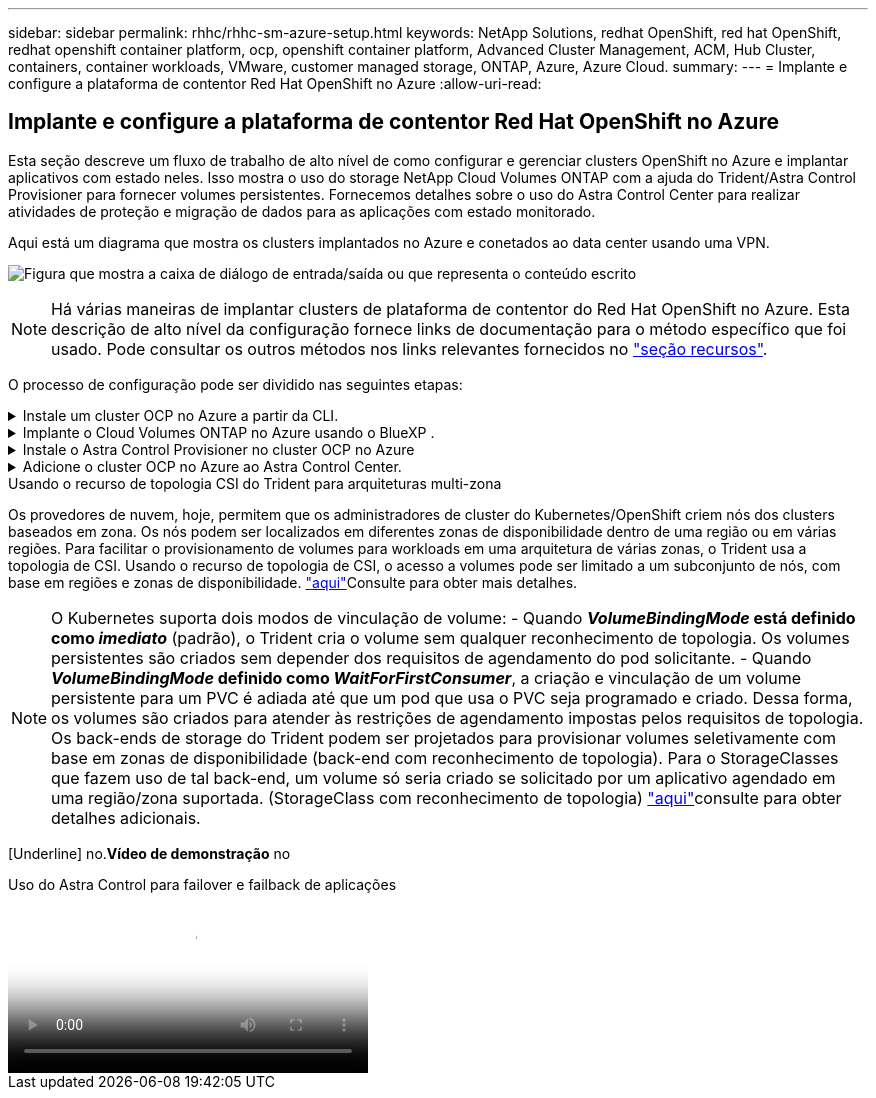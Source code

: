 ---
sidebar: sidebar 
permalink: rhhc/rhhc-sm-azure-setup.html 
keywords: NetApp Solutions, redhat OpenShift, red hat OpenShift, redhat openshift container platform, ocp, openshift container platform, Advanced Cluster Management, ACM, Hub Cluster, containers, container workloads, VMware, customer managed storage, ONTAP, Azure, Azure Cloud. 
summary:  
---
= Implante e configure a plataforma de contentor Red Hat OpenShift no Azure
:allow-uri-read: 




== Implante e configure a plataforma de contentor Red Hat OpenShift no Azure

[role="lead"]
Esta seção descreve um fluxo de trabalho de alto nível de como configurar e gerenciar clusters OpenShift no Azure e implantar aplicativos com estado neles. Isso mostra o uso do storage NetApp Cloud Volumes ONTAP com a ajuda do Trident/Astra Control Provisioner para fornecer volumes persistentes. Fornecemos detalhes sobre o uso do Astra Control Center para realizar atividades de proteção e migração de dados para as aplicações com estado monitorado.

Aqui está um diagrama que mostra os clusters implantados no Azure e conetados ao data center usando uma VPN.

image:rhhc-self-managed-azure.png["Figura que mostra a caixa de diálogo de entrada/saída ou que representa o conteúdo escrito"]


NOTE: Há várias maneiras de implantar clusters de plataforma de contentor do Red Hat OpenShift no Azure. Esta descrição de alto nível da configuração fornece links de documentação para o método específico que foi usado. Pode consultar os outros métodos nos links relevantes fornecidos no link:rhhc-resources.html["seção recursos"].

O processo de configuração pode ser dividido nas seguintes etapas:

.Instale um cluster OCP no Azure a partir da CLI.
[%collapsible]
====
* Certifique-se de que cumpriu todos os pré-requisitos link:https://docs.openshift.com/container-platform/4.13/installing/installing_azure/installing-azure-vnet.html["aqui"]indicados .
* Crie uma VPN, sub-redes e grupos de segurança de rede e uma zona DNS privada. Crie um gateway VPN e uma conexão VPN site-a-site.
* Para a conetividade VPN entre o local e o Azure, uma VM pfsense foi criada e configurada. Para obter instruções, link:https://docs.netgate.com/pfsense/en/latest/recipes/ipsec-s2s-psk.html["aqui"]consulte .
* Obtenha o programa de instalação e o segredo de recebimento e implante o cluster seguindo as etapas fornecidas na documentação link:https://docs.openshift.com/container-platform/4.13/installing/installing_azure/installing-azure-vnet.html["aqui"].
* A instalação do cluster é concluída e fornecerá um arquivo kubeconfig, nome de usuário e senha para fazer login no console do cluster.


Um exemplo de arquivo install-config.yaml é fornecido abaixo.

....
apiVersion: v1
baseDomain: sddc.netapp.com
compute:
- architecture: amd64
  hyperthreading: Enabled
  name: worker
  platform:
    azure:
      encryptionAtHost: false
      osDisk:
        diskSizeGB: 512
        diskType: "StandardSSD_LRS"
      type: Standard_D2s_v3
      ultraSSDCapability: Disabled
      #zones:
      #- "1"
      #- "2"
      #- "3"
  replicas: 3
controlPlane:
  architecture: amd64
  hyperthreading: Enabled
  name: master
  platform:
    azure:
      encryptionAtHost: false
      osDisk:
        diskSizeGB: 1024
        diskType: Premium_LRS
      type: Standard_D8s_v3
      ultraSSDCapability: Disabled
  replicas: 3
metadata:
  creationTimestamp: null
  name: azure-cluster
networking:
  clusterNetwork:
  - cidr: 10.128.0.0/14
    hostPrefix: 23
  machineNetwork:
  - cidr: 10.0.0.0/16
  networkType: OVNKubernetes
  serviceNetwork:
  - 172.30.0.0/16
platform:
  azure:
    baseDomainResourceGroupName: ocp-base-domain-rg
    cloudName: AzurePublicCloud
    computeSubnet: ocp-subnet2
    controlPlaneSubnet: ocp-subnet1
    defaultMachinePlatform:
      osDisk:
        diskSizeGB: 1024
        diskType: "StandardSSD_LRS"
      ultraSSDCapability: Disabled
    networkResourceGroupName: ocp-nc-us-rg
    #outboundType: UserDefinedRouting
    region: northcentralus
    resourceGroupName: ocp-cluster-ncusrg
    virtualNetwork: ocp_vnet_ncus
publish: Internal
pullSecret:
....
====
.Implante o Cloud Volumes ONTAP no Azure usando o BlueXP .
[%collapsible]
====
* Instale um conetor no Azure. Consulte as instruções https://docs.netapp.com/us-en/bluexp-setup-admin/task-install-connector-azure-bluexp.html["aqui"].
* Implante uma instância do CVO no Azure usando o conetor. Consulte o link de instruções:https://docs.NetApp.com/US-en/BlueXP -cloud-volumes-ONTAP/task-getting-started-azure.html [aqui.]


====
.Instale o Astra Control Provisioner no cluster OCP no Azure
[%collapsible]
====
* Para este projeto, o Astra Control Provisioner (ACP) foi instalado em todos os clusters (cluster no local, cluster no local onde o Astra Control Center é implantado e o cluster no Azure). Saiba mais sobre o Astra Control Provisioner .link:https://docs.netapp.com/us-en/astra-control-center/release-notes/whats-new.html#7-november-2023-23-10-0["aqui"]
* Crie backend e classes de armazenamento. Consulte as instruções link:https://docs.netapp.com/us-en/trident/trident-use/backends.html["aqui"].


====
.Adicione o cluster OCP no Azure ao Astra Control Center.
[%collapsible]
====
* Crie um arquivo KubeConfig separado com uma função de cluster que contenha as permissões mínimas necessárias para que um cluster seja gerenciado pelo Astra Control. As instruções podem ser link:https://docs.netapp.com/us-en/astra-control-center/get-started/setup_overview.html#create-a-cluster-role-kubeconfig["aqui"]encontradas .
* Adicione o cluster ao Astra Control Center seguindo as instruções link:https://docs.netapp.com/us-en/astra-control-center/get-started/setup_overview.html#add-cluster["aqui"]


====
.Usando o recurso de topologia CSI do Trident para arquiteturas multi-zona
Os provedores de nuvem, hoje, permitem que os administradores de cluster do Kubernetes/OpenShift criem nós dos clusters baseados em zona. Os nós podem ser localizados em diferentes zonas de disponibilidade dentro de uma região ou em várias regiões. Para facilitar o provisionamento de volumes para workloads em uma arquitetura de várias zonas, o Trident usa a topologia de CSI. Usando o recurso de topologia de CSI, o acesso a volumes pode ser limitado a um subconjunto de nós, com base em regiões e zonas de disponibilidade. link:https://docs.netapp.com/us-en/trident/trident-use/csi-topology.html["aqui"]Consulte para obter mais detalhes.


NOTE: O Kubernetes suporta dois modos de vinculação de volume: - Quando **_VolumeBindingMode_ está definido como _imediato_** (padrão), o Trident cria o volume sem qualquer reconhecimento de topologia. Os volumes persistentes são criados sem depender dos requisitos de agendamento do pod solicitante. - Quando **_VolumeBindingMode_ definido como _WaitForFirstConsumer_**, a criação e vinculação de um volume persistente para um PVC é adiada até que um pod que usa o PVC seja programado e criado. Dessa forma, os volumes são criados para atender às restrições de agendamento impostas pelos requisitos de topologia. Os back-ends de storage do Trident podem ser projetados para provisionar volumes seletivamente com base em zonas de disponibilidade (back-end com reconhecimento de topologia). Para o StorageClasses que fazem uso de tal back-end, um volume só seria criado se solicitado por um aplicativo agendado em uma região/zona suportada. (StorageClass com reconhecimento de topologia) link:https://docs.netapp.com/us-en/trident/trident-use/csi-topology.html["aqui"]consulte para obter detalhes adicionais.

[Underline] no.*Vídeo de demonstração* no

.Uso do Astra Control para failover e failback de aplicações
video::1546191b-bc46-42eb-ac34-b0d60142c58d[panopto,width=360]